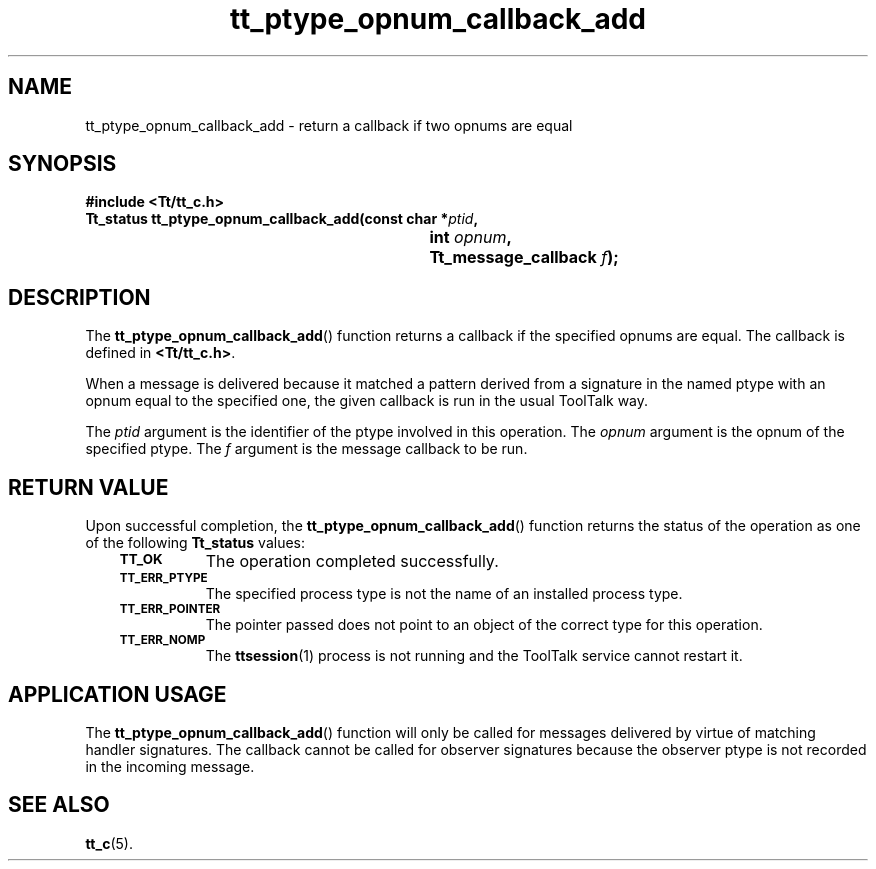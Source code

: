 .de Lc
.\" version of .LI that emboldens its argument
.TP \\n()Jn
\s-1\f3\\$1\f1\s+1
..
.TH tt_ptype_opnum_callback_add 3 "1 March 1996" "ToolTalk 1.3" "ToolTalk Functions"
.BH "1 March 1996"
.\" CDE Common Source Format, Version 1.0.0
.\" (c) Copyright 1993, 1994 Hewlett-Packard Company
.\" (c) Copyright 1993, 1994 International Business Machines Corp.
.\" (c) Copyright 1993, 1994 Sun Microsystems, Inc.
.\" (c) Copyright 1993, 1994 Novell, Inc.
.IX "tt_ptype_opnum_callback_add.3" "" "tt_ptype_opnum_callback_add.3" "" 
.SH NAME
tt_ptype_opnum_callback_add \- return a callback if two opnums are equal
.SH SYNOPSIS
.ft 3
.nf
#include <Tt/tt_c.h>
.sp 0.5v
.ta \w'Tt_status tt_ptype_opnum_callback_add('u
Tt_status tt_ptype_opnum_callback_add(const char *\f2ptid\fP,
	int \f2opnum\fP,
	Tt_message_callback \f2f\fP);
.PP
.fi
.SH DESCRIPTION
The
.BR tt_ptype_opnum_callback_add (\|)
function
returns a callback if the specified opnums are equal.
The callback is defined in
.BR <Tt/tt_c.h> .
.PP
When a message is delivered because it matched a pattern derived from a
signature in the named
ptype
with an opnum equal to the specified one, the
given callback is run in the usual ToolTalk way.
.PP
The
.I ptid
argument is the identifier of the ptype involved in this operation.
The
.I opnum
argument is the opnum of the specified ptype.
The
.I f
argument is the message callback to be run.
.SH "RETURN VALUE"
Upon successful completion, the
.BR tt_ptype_opnum_callback_add (\|)
function returns the status of the operation as one of the following
.B Tt_status
values:
.PP
.RS 3
.nr )J 8
.Lc TT_OK
The operation completed successfully.
.Lc TT_ERR_PTYPE
.br
The specified process type is not the name of an installed process type.
.Lc TT_ERR_POINTER
.br
The pointer passed does not point to an object of
the correct type for this operation.
.Lc TT_ERR_NOMP
.br
The
.BR ttsession (1)
process is not running and the ToolTalk service cannot restart it.
.PP
.RE
.nr )J 0
.SH "APPLICATION USAGE"
The
.BR tt_ptype_opnum_callback_add (\|)
function will only be called for messages
delivered by virtue of matching handler signatures.
The callback cannot be called for observer signatures
because the observer ptype is not recorded in the
incoming message.
.SH "SEE ALSO"
.na
.BR tt_c (5).
